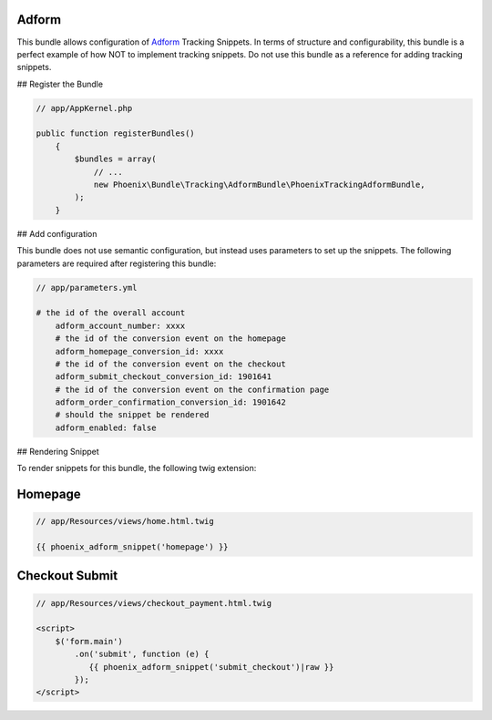 .. _phoenix-snippet-adform:

Adform
------

This bundle allows configuration of Adform_ Tracking Snippets. In terms of structure and configurability, this bundle is a perfect example of how NOT to implement tracking snippets. Do not use this bundle as a reference for adding tracking snippets.

## Register the Bundle

.. code-block:: php

    // app/AppKernel.php
    
    public function registerBundles()
	{
	    $bundles = array(
	        // ...
	        new Phoenix\Bundle\Tracking\AdformBundle\PhoenixTrackingAdformBundle,
	    );
	}

## Add configuration

This bundle does not use semantic configuration, but instead uses parameters to set up the snippets. The following parameters are required after registering this bundle:

.. code-block:: yaml

    // app/parameters.yml

    # the id of the overall account
	adform_account_number: xxxx
	# the id of the conversion event on the homepage
	adform_homepage_conversion_id: xxxx
	# the id of the conversion event on the checkout
	adform_submit_checkout_conversion_id: 1901641
	# the id of the conversion event on the confirmation page
	adform_order_confirmation_conversion_id: 1901642
	# should the snippet be rendered
	adform_enabled: false


## Rendering Snippet

To render snippets for this bundle, the following twig extension:


Homepage
--------
.. code-block:: twig

    // app/Resources/views/home.html.twig

    {{ phoenix_adform_snippet('homepage') }}

Checkout Submit
--------
.. code-block:: twig

    // app/Resources/views/checkout_payment.html.twig

    <script>
    	$('form.main')
            .on('submit', function (e) {
               {{ phoenix_adform_snippet('submit_checkout')|raw }}
            });
    </script>

.. _Adform: http://site.adform.com/